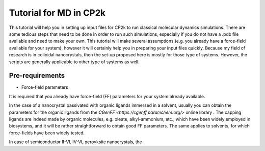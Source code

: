**************************
Tutorial for MD in CP2k
**************************

This tutorial will help you in setting up input files for CP2k to run classical molecular dynamics simulations. 
There are some tedious steps that need to be done in order to run such simulations, especially if you do not have a .pdb file available and need to make your own. This tutorial will make several assumptions (e.g. you already have a force-field available for your system), however it will certainly help you in preparing your input files quickly.
Because my field of research is in colloidal nanocrystals, then the set-up proposed here is mostly for those type of systems. However, the scripts are generally applicable to other type of systems as well. 

Pre-requirements 
================
* Force-field parameters

It is required that you already have force-field (FF) parameters for your system already available. 

In the case of a nanocrystal passivated with organic ligands immersed in a solvent, usually you can obtain the parameters for the organic ligands from the `CGenFF <https://cgenff.paramchem.org/>` online library . The capping ligands are indeed made by organic molecules, e.g. oleate, alkyl-ammonium, etc., which have been widely employed in biosystems, and it will be rather straightforward to obtain good FF parameters.  
The same applies to solvents, for which force-fields have been widely tested. 

In case of semiconductor II-VI, IV-VI, perovksite nanocrystals, the 


